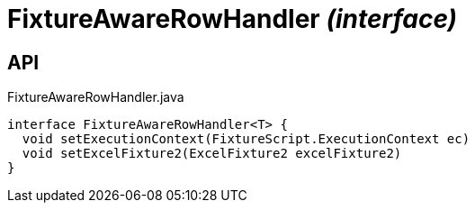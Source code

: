 = FixtureAwareRowHandler _(interface)_
:Notice: Licensed to the Apache Software Foundation (ASF) under one or more contributor license agreements. See the NOTICE file distributed with this work for additional information regarding copyright ownership. The ASF licenses this file to you under the Apache License, Version 2.0 (the "License"); you may not use this file except in compliance with the License. You may obtain a copy of the License at. http://www.apache.org/licenses/LICENSE-2.0 . Unless required by applicable law or agreed to in writing, software distributed under the License is distributed on an "AS IS" BASIS, WITHOUT WARRANTIES OR  CONDITIONS OF ANY KIND, either express or implied. See the License for the specific language governing permissions and limitations under the License.

== API

[source,java]
.FixtureAwareRowHandler.java
----
interface FixtureAwareRowHandler<T> {
  void setExecutionContext(FixtureScript.ExecutionContext ec)
  void setExcelFixture2(ExcelFixture2 excelFixture2)
}
----


